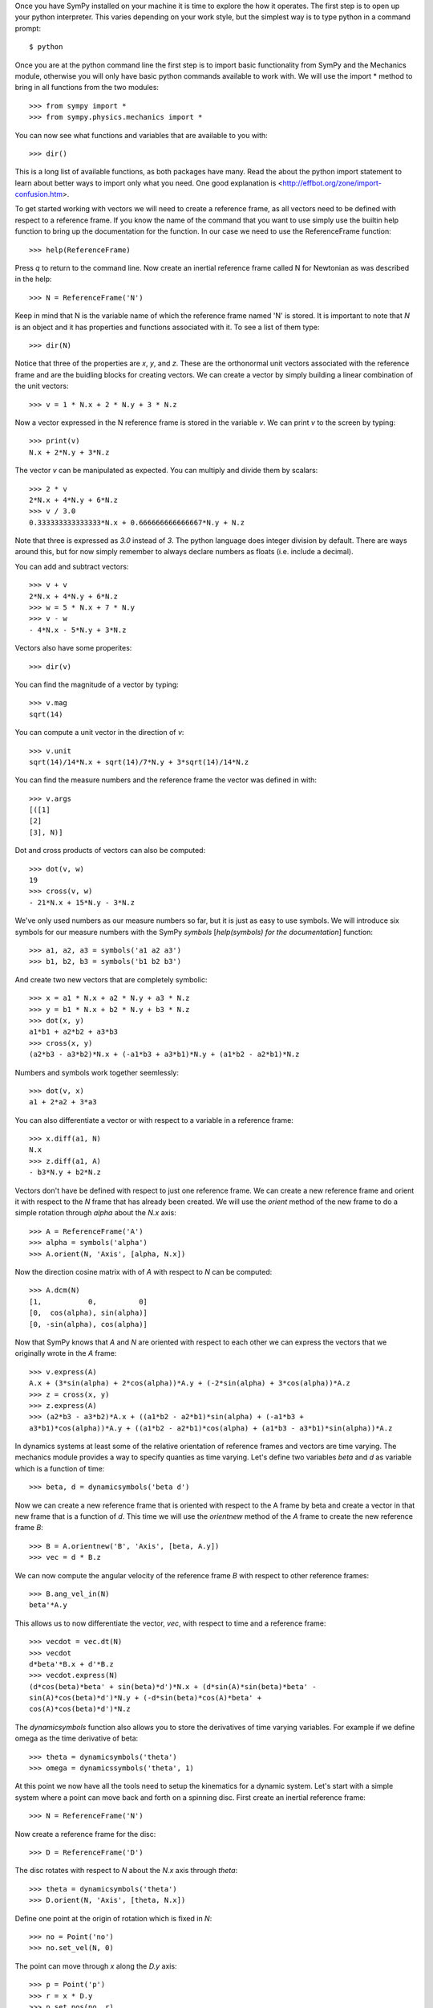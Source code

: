 Once you have SymPy installed on your machine it is time to explore the how it
operates. The first step is to open up your python interpreter. This varies
depending on your work style, but the simplest way is to type python in a
command prompt::

   $ python

Once you are at the python command line the first step is to import basic
functionality from SymPy and the Mechanics module, otherwise you will only have
basic python commands available to work with. We will use the import * method
to bring in all functions from the two modules::

   >>> from sympy import *
   >>> from sympy.physics.mechanics import *

You can now see what functions and variables that are available to you with::

   >>> dir()

This is a long list of available functions, as both packages have many. Read
the about the python import statement to learn about better ways to import only
what you need. One good explanation is
<http://effbot.org/zone/import-confusion.htm>.

To get started working with vectors we will need to create a reference frame,
as all vectors need to be defined with respect to a reference frame. If you
know the name of the command that you want to use simply use the builtin help
function to bring up the documentation for the function. In our case we need to
use the ReferenceFrame function::

   >>> help(ReferenceFrame)

Press `q` to return to the command line. Now create an inertial reference frame
called N for Newtonian as was described in the help::

   >>> N = ReferenceFrame('N')

Keep in mind that N is the variable name of which the reference frame named 'N'
is stored. It is important to note that `N` is an object and it has properties
and functions associated with it. To see a list of them type::

   >>> dir(N)

Notice that three of the properties are `x`, `y`, and `z`. These are the
orthonormal unit vectors associated with the reference frame and are the
buidling blocks for creating vectors. We can create a vector by simply
building a linear combination of the unit vectors::

   >>> v = 1 * N.x + 2 * N.y + 3 * N.z

Now a vector expressed in the N reference frame is stored in the variable `v`.
We can print `v` to the screen by typing::

   >>> print(v)
   N.x + 2*N.y + 3*N.z

The vector `v` can be manipulated as expected. You can multiply and divide them
by scalars::

   >>> 2 * v
   2*N.x + 4*N.y + 6*N.z
   >>> v / 3.0
   0.333333333333333*N.x + 0.666666666666667*N.y + N.z

Note that three is expressed as `3.0` instead of `3`. The python language does
integer division by default. There are ways around this, but for now simply
remember to always declare numbers as floats (i.e. include a decimal).

You can add and subtract vectors::

   >>> v + v
   2*N.x + 4*N.y + 6*N.z
   >>> w = 5 * N.x + 7 * N.y
   >>> v - w
   - 4*N.x - 5*N.y + 3*N.z

Vectors also have some properites::

   >>> dir(v)

You can find the magnitude of a vector by typing::

   >>> v.mag
   sqrt(14)

You can compute a unit vector in the direction of `v`::

   >>> v.unit
   sqrt(14)/14*N.x + sqrt(14)/7*N.y + 3*sqrt(14)/14*N.z

You can find the measure numbers and the reference frame the vector was defined in
with::

   >>> v.args
   [([1]
   [2]
   [3], N)]

Dot and cross products of vectors can also be computed::

   >>> dot(v, w)
   19
   >>> cross(v, w)
   - 21*N.x + 15*N.y - 3*N.z

We've only used numbers as our measure numbers so far, but it is just as easy
to use symbols. We will introduce six symbols for our measure numbers with the
SymPy `symbols` [`help(symbols) for the documentation`] function::

   >>> a1, a2, a3 = symbols('a1 a2 a3')
   >>> b1, b2, b3 = symbols('b1 b2 b3')

And create two new vectors that are completely symbolic::

   >>> x = a1 * N.x + a2 * N.y + a3 * N.z
   >>> y = b1 * N.x + b2 * N.y + b3 * N.z
   >>> dot(x, y)
   a1*b1 + a2*b2 + a3*b3
   >>> cross(x, y)
   (a2*b3 - a3*b2)*N.x + (-a1*b3 + a3*b1)*N.y + (a1*b2 - a2*b1)*N.z

Numbers and symbols work together seemlessly::

   >>> dot(v, x)
   a1 + 2*a2 + 3*a3

You can also differentiate a vector or with respect to a variable in a
reference frame::

   >>> x.diff(a1, N)
   N.x
   >>> z.diff(a1, A)
   - b3*N.y + b2*N.z

Vectors don't have be defined with respect to just one reference frame. We can
create a new reference frame and orient it with respect to the `N` frame that
has already been created. We will use the `orient` method of the new frame to
do a simple rotation through `alpha` about the `N.x` axis::

   >>> A = ReferenceFrame('A')
   >>> alpha = symbols('alpha')
   >>> A.orient(N, 'Axis', [alpha, N.x])

Now the direction cosine matrix with of `A` with respect to `N` can be
computed::

   >>> A.dcm(N)
   [1,           0,          0]
   [0,  cos(alpha), sin(alpha)]
   [0, -sin(alpha), cos(alpha)]

Now that SymPy knows that `A` and `N` are oriented with respect to each other
we can express the vectors that we originally wrote in the `A` frame::

   >>> v.express(A)
   A.x + (3*sin(alpha) + 2*cos(alpha))*A.y + (-2*sin(alpha) + 3*cos(alpha))*A.z
   >>> z = cross(x, y)
   >>> z.express(A)
   >>> (a2*b3 - a3*b2)*A.x + ((a1*b2 - a2*b1)*sin(alpha) + (-a1*b3 +
   a3*b1)*cos(alpha))*A.y + ((a1*b2 - a2*b1)*cos(alpha) + (a1*b3 - a3*b1)*sin(alpha))*A.z

In dynamics systems at least some of the relative orientation of reference
frames and vectors are time varying. The mechanics module provides a way to
specify quanties as time varying. Let's define two variables `beta` and `d` as
variable which is a function of time::

   >>> beta, d = dynamicsymbols('beta d')

Now we can create a new reference frame that is oriented with respect to the A
frame by beta and create a vector in that new frame that is a function of `d`.
This time we will use the `orientnew` method of the `A` frame to create the new
reference frame `B`::

   >>> B = A.orientnew('B', 'Axis', [beta, A.y])
   >>> vec = d * B.z

We can now compute the angular velocity of the reference frame `B` with respect
to other reference frames::

   >>> B.ang_vel_in(N)
   beta'*A.y

This allows us to now differentiate the vector, `vec`, with respect to time and
a reference frame::

   >>> vecdot = vec.dt(N)
   >>> vecdot
   d*beta'*B.x + d'*B.z
   >>> vecdot.express(N)
   (d*cos(beta)*beta' + sin(beta)*d')*N.x + (d*sin(A)*sin(beta)*beta' -
   sin(A)*cos(beta)*d')*N.y + (-d*sin(beta)*cos(A)*beta' +
   cos(A)*cos(beta)*d')*N.z

The `dynamicsymbols` function also allows you to store the derivatives of time
varying variables. For example if we define omega as the time derivative of
beta::

   >>> theta = dynamicsymbols('theta')
   >>> omega = dynamicssymbols('theta', 1)

At this point we now have all the tools need to setup the kinematics for a
dynamic system. Let's start with a simple system where a point can move back
and forth on a spinning disc. First create an inertial reference frame::

   >>> N = ReferenceFrame('N')

Now create a reference frame for the disc::

   >>> D = ReferenceFrame('D')

The disc rotates with respect to `N` about the `N.x` axis through `theta`::

   >>> theta = dynamicsymbols('theta')
   >>> D.orient(N, 'Axis', [theta, N.x])

Define one point at the origin of rotation which is fixed in `N`::

   >>> no = Point('no')
   >>> no.set_vel(N, 0)

The point can move through `x` along the `D.y` axis::

   >>> p = Point('p')
   >>> r = x * D.y
   >>> p.set_pos(no, r)
   >>> p.set_vel(D, r.dt())

The velocity of the point in the `N` frame can now be computed::

   >>> p.vel(N)
   x'*D.y + x*theta'*D.z
   >>> p.vel(N).express(N)
   (-x*sin(theta)*theta' + cos(theta)*x')*N.y + (x*cos(theta)*theta' + sin(theta)*x')*N.z

The acceleration of the point can also be computed, but for this we will make
use of the fact that both `do` and `no` are in the reference frame and use the
`a2pt_theory` method::

   >>> p.a2pt_theory(no, N, D)
   - x*theta'**2*D.y + x*theta''*D.z
